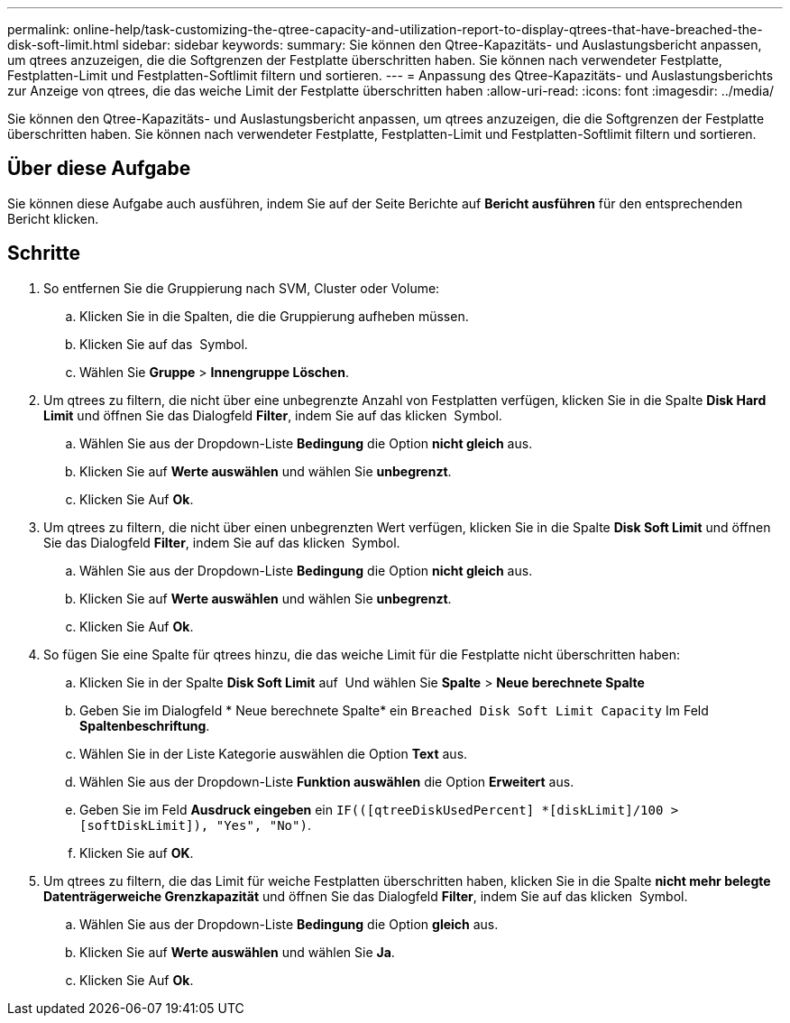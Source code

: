 ---
permalink: online-help/task-customizing-the-qtree-capacity-and-utilization-report-to-display-qtrees-that-have-breached-the-disk-soft-limit.html 
sidebar: sidebar 
keywords:  
summary: Sie können den Qtree-Kapazitäts- und Auslastungsbericht anpassen, um qtrees anzuzeigen, die die Softgrenzen der Festplatte überschritten haben. Sie können nach verwendeter Festplatte, Festplatten-Limit und Festplatten-Softlimit filtern und sortieren. 
---
= Anpassung des Qtree-Kapazitäts- und Auslastungsberichts zur Anzeige von qtrees, die das weiche Limit der Festplatte überschritten haben
:allow-uri-read: 
:icons: font
:imagesdir: ../media/


[role="lead"]
Sie können den Qtree-Kapazitäts- und Auslastungsbericht anpassen, um qtrees anzuzeigen, die die Softgrenzen der Festplatte überschritten haben. Sie können nach verwendeter Festplatte, Festplatten-Limit und Festplatten-Softlimit filtern und sortieren.



== Über diese Aufgabe

Sie können diese Aufgabe auch ausführen, indem Sie auf der Seite Berichte auf *Bericht ausführen* für den entsprechenden Bericht klicken.



== Schritte

. So entfernen Sie die Gruppierung nach SVM, Cluster oder Volume:
+
.. Klicken Sie in die Spalten, die die Gruppierung aufheben müssen.
.. Klicken Sie auf das image:../media/click-to-see-menu.gif[""] Symbol.
.. Wählen Sie *Gruppe* > *Innengruppe Löschen*.


. Um qtrees zu filtern, die nicht über eine unbegrenzte Anzahl von Festplatten verfügen, klicken Sie in die Spalte *Disk Hard Limit* und öffnen Sie das Dialogfeld *Filter*, indem Sie auf das klicken image:../media/click-to-filter.gif[""] Symbol.
+
.. Wählen Sie aus der Dropdown-Liste *Bedingung* die Option *nicht gleich* aus.
.. Klicken Sie auf *Werte auswählen* und wählen Sie *unbegrenzt*.
.. Klicken Sie Auf *Ok*.


. Um qtrees zu filtern, die nicht über einen unbegrenzten Wert verfügen, klicken Sie in die Spalte *Disk Soft Limit* und öffnen Sie das Dialogfeld *Filter*, indem Sie auf das klicken image:../media/click-to-filter.gif[""] Symbol.
+
.. Wählen Sie aus der Dropdown-Liste *Bedingung* die Option *nicht gleich* aus.
.. Klicken Sie auf *Werte auswählen* und wählen Sie *unbegrenzt*.
.. Klicken Sie Auf *Ok*.


. So fügen Sie eine Spalte für qtrees hinzu, die das weiche Limit für die Festplatte nicht überschritten haben:
+
.. Klicken Sie in der Spalte *Disk Soft Limit* auf image:../media/click-to-see-menu.gif[""] Und wählen Sie *Spalte* > *Neue berechnete Spalte*
.. Geben Sie im Dialogfeld * Neue berechnete Spalte* ein `Breached Disk Soft Limit Capacity` Im Feld *Spaltenbeschriftung*.
.. Wählen Sie in der Liste Kategorie auswählen die Option *Text* aus.
.. Wählen Sie aus der Dropdown-Liste *Funktion auswählen* die Option *Erweitert* aus.
.. Geben Sie im Feld *Ausdruck eingeben* ein `IF(([qtreeDiskUsedPercent] *[diskLimit]/100 > [softDiskLimit]), "Yes", "No")`.
.. Klicken Sie auf *OK*.


. Um qtrees zu filtern, die das Limit für weiche Festplatten überschritten haben, klicken Sie in die Spalte *nicht mehr belegte Datenträgerweiche Grenzkapazität* und öffnen Sie das Dialogfeld *Filter*, indem Sie auf das klicken image:../media/click-to-filter.gif[""] Symbol.
+
.. Wählen Sie aus der Dropdown-Liste *Bedingung* die Option *gleich* aus.
.. Klicken Sie auf *Werte auswählen* und wählen Sie *Ja*.
.. Klicken Sie Auf *Ok*.



